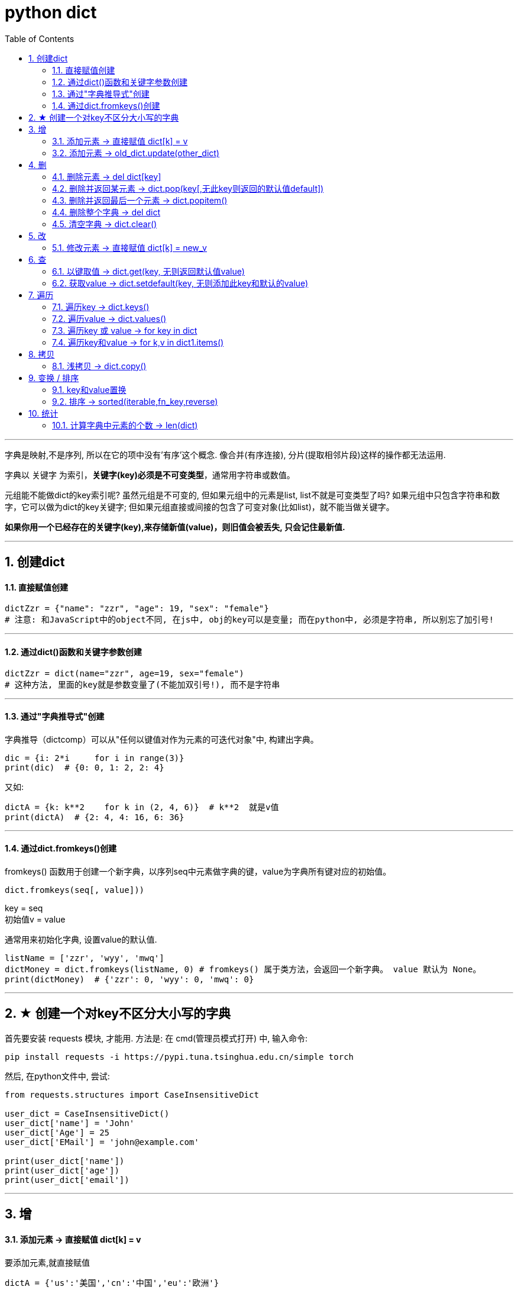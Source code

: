 
= python dict
:toc: left
:toclevels: 3
:sectnums:

'''


字典是映射,不是序列, 所以在它的项中没有'有序'这个概念. 像合并(有序连接), 分片(提取相邻片段)这样的操作都无法运用.

字典以 关键字 为索引，**关键字(key)必须是不可变类型**，通常用字符串或数值。

元组能不能做dict的key索引呢? 虽然元组是不可变的, 但如果元组中的元素是list, list不就是可变类型了吗? 如果元组中只包含字符串和数字，它可以做为dict的key关键字; 但如果元组直接或间接的包含了可变对象(比如list)，就不能当做关键字。

**如果你用一个已经存在的关键字(key),来存储新值(value)，则旧值会被丢失, 只会记住最新值.**


---

== 创建dict

==== 直接赋值创建

[source, python]
....
dictZzr = {"name": "zzr", "age": 19, "sex": "female"}
# 注意: 和JavaScript中的object不同, 在js中, obj的key可以是变量; 而在python中, 必须是字符串, 所以别忘了加引号!
....

---

==== 通过dict()函数和关键字参数创建

[source, python]
....
dictZzr = dict(name="zzr", age=19, sex="female")
# 这种方法, 里面的key就是参数变量了(不能加双引号!), 而不是字符串
....

---

==== 通过"字典推导式"创建

字典推导（dictcomp）可以从"任何以键值对作为元素的可迭代对象"中, 构建出字典。

[source, python]
....
dic = {i: 2*i     for i in range(3)}
print(dic)  # {0: 0, 1: 2, 2: 4}
....

又如:
[source, python]
....
dictA = {k: k**2    for k in (2, 4, 6)}  # k**2  就是v值
print(dictA)  # {2: 4, 4: 16, 6: 36}
....


---

==== 通过dict.fromkeys()创建

fromkeys() 函数用于创建一个新字典，以序列seq中元素做字典的键，value为字典所有键对应的初始值。

[source, python]
....
dict.fromkeys(seq[, value]))
....
key = seq +
初始值v = value

通常用来初始化字典, 设置value的默认值.

[source, python]
....
listName = ['zzr', 'wyy', 'mwq']
dictMoney = dict.fromkeys(listName, 0) # fromkeys() 属于类方法，会返回一个新字典。 value 默认为 None。
print(dictMoney)  # {'zzr': 0, 'wyy': 0, 'mwq': 0}
....


'''

== ★ 创建一个对key不区分大小写的字典

首先要安装 requests 模块, 才能用.
方法是: 在 cmd(管理员模式打开) 中, 输入命令:
....
pip install requests -i https://pypi.tuna.tsinghua.edu.cn/simple torch
....

然后, 在python文件中, 尝试:

[source, python]
....
from requests.structures import CaseInsensitiveDict

user_dict = CaseInsensitiveDict()
user_dict['name'] = 'John'
user_dict['Age'] = 25
user_dict['EMail'] = 'john@example.com'

print(user_dict['name'])
print(user_dict['age'])
print(user_dict['email'])
....

---


== 增

==== 添加元素 -> 直接赋值 dict[k] = v

要添加元素,就直接赋值

[source, python]
....
dictA = {'us':'美国','cn':'中国','eu':'欧洲'}
dictA['jp'] = '日本' # 直接赋值
print(dictA) # {'us': '美国', 'cn': '中国', 'eu': '欧洲', 'jp': '日本'}
....

---

=== 添加元素 -> old_dict.update(other_dict)


把字典dict2的键/值对更新到dict里。
该方法没有任何返回值。因为字典是可修改的对象.

[source, python]
....
dict = {'name': 'zzr', 'age': 17}
dict2 = {'sex': 'female'}
dict.update(dict2)  # 就地更新老字典
print(dict)         # {'name': 'zzr', 'age': 17, 'sex': 'female'}
....


---

== 删

==== 删除元素 -> del dict[key]

删除字典中的元素, 用del命令

[source, python]
....
dictA = {'us':'美国','cn':'中国','eu':'欧洲'}
del dictA['us']     # 删除字典中的 key是'us'的键值对
print(dictA)        # {'cn': '中国', 'eu': '欧洲'}
....

---

==== 删除并返回某元素 -> dict.pop(key[,无此key则返回的默认值default])

[source, python]
....
dict.pop(key[,default])
....
key: 要删除的键值 +
default: 如果没有 key，返回 default 值

指定键, 返回 dict[key]的value值, 并删除该键值对. +
**为什么要指定‘键’，而不是pop最后一个‘键’？因为字典是无序的啊。**

[source, python]
....
dict = {'usa': ['纽约', '华盛顿'],
        'cn': ['江苏', '上海'],
        'jp': ['东京', '大阪']}

print(dict.pop('jp'))  # ['东京', '大阪'] <--返回了被删的key所对应的value
print(dict.keys())  # dict_keys(['usa', 'cn'])
....

又如:
[source, python]
....
dict = {'usa': ['纽约', '华盛顿'],
        'cn': ['江苏', '上海'],
        'jp': ['东京', '大阪']}

print(dict.pop('eng', '无此数据'))  # 无此数据 <-- 若key不存在, 则返回你第二个参数中设置的默认值
print(dict.keys())  # dict_keys(['usa', 'cn', 'jp'])
....

---

==== 删除并返回最后一个元素 -> dict.popitem()

从字典中移除并返回一个 (键, 值) 对。 键值对会按 LIFO 的顺序被返回。 LIFO (后进先出). 从试验来看, 应该会删除dict中最后一个kv键值对.

注意: 在 3.7 版之后, 会确保采用 LIFO 顺序。 而在之前的版本中，popitem() 会返回一个任意(随机)的键/值对。 +
如果字典已经为空，却调用了此方法，就报出KeyError异常。

[source, python]
....
dict = {'usa': ['纽约', '华盛顿'],
        'jp': ['东京', '大阪'],
        'cn': ['江苏', '上海'], # 最后一个元素后加逗号, 也没事
        }

print(dict.popitem())  # ('cn', ['江苏', '上海'])  <--永远会删除最后一个kv键值对, 并返回该"键值对", 而不仅仅是"键"或"值"
print(dict.keys())  # dict_keys(['jp', 'usa'])

....


---

==== 删除整个字典 -> del dict

对字典变量使用del命令, 能删除整个字典变量

[source, python]
....
dictA = {'us': '美国', 'cn': '中国', 'eu': '欧洲'}
del dictA       # 删除整个dictA字典
print(dictA)    # NameError: name 'dictA' is not defined
....

---

==== 清空字典 -> dict.clear()

字典对象的clear()方法,能清空整个字典中的元素

[source, python]
....
dictA = {'us':'美国','cn':'中国','eu':'欧洲'}
dictA.clear()
print(dictA)  # {}
....

---

== 改

==== 修改元素 -> 直接赋值 dict[k] = new_v

要修改已存在键的值, 也是直接赋新值即可.

[source, python]
....
dictA = {'us': '美国', 'cn': '中国', 'eu': '欧洲'}
dictA['us'] = '美利坚'  # 直接赋新值
print(dictA)  # {'us': '美利坚', 'cn': '中国', 'eu': '欧洲'}
....

注意: 与列表不同的是, 如果你赋值的是一个字典中不存在的'键', 那么字典就会新添加这个键值对, 相当于列表的append方法.

[source, python]
....
字典 = {1: 'a', 2: 'b', 3: 'c'}
字典[5] = ['xxx', 'ooo']  # 由于字典中不存在键5,所以你的赋值相当于给字典新添加了一个键值对
print(字典)  # {1: 'a', 2: 'b', 3: 'c', 5: ['xxx', 'ooo']}

....

---

== 查

[source, python]
....
dict.get(key, default=None)
dict.setdefault(key, default=None)
# 注意, 虽然这里的第二个参数, 写成了像是关键字参数的样子, 但真正使用时, 是不需要写上"default=" 的!
....

以上二者调用返回的结果完全相同，都是当dict中不含有该键时，返回后面你给的默认值； +
但二者也有区别——get方法不会改变dict，而setdefault方法会在一次调用后, 向dict中添加这个之前不存在的键值对.

---

====  以键取值 -> dict.get(key, 无则返回默认值value)

如果 key 存在于字典中, 则返回 key 的值，否则返回 default。 +
如果 default 未给出则默认为 None，因而此方法绝不会引发 KeyError。

[source, python]
....
dict = {'usa': ['纽约', '华盛顿', '芝加哥'], 'cn': ['江苏', '上海']}
print(dict.get('cn'))  # ['江苏', '上海']
print(dict.get('jp', '无此记录'))  # 无此记录
....

---

==== 获取value -> dict.setdefault(key, 无则添加此key和默认的value)

[source, python]
....
setdefault(key[, defaultValue = None])
....
如果字典中包含有给定键，则返回该键对应的值; 否则返回为该键设置的默认值(默认value值为 None), 并插入这个新的kv键值对到dict中.

[source, python]
....
dictZzr = {"name": "zzr", "age": 19, "sex": "female", }

print(dictZzr.setdefault("age")) # 19
print(print(dictZzr.setdefault("money", 999))) # 999
# money这个key不存在, 则返回第二个参数设置的默认value

print(print(dictZzr.setdefault("job"))) # None
# job这个key不存在, 也没有设置它的默认value值, 就会自动用None作为它的默认值.

print(dictZzr) # {'name': 'zzr', 'age': 19, 'sex': 'female', 'money': 999, 'job': None}
....


---

== 遍历

由 dict.keys(), dict.values() 和 dict.items() 所返回的对象是 "视图对象(view objects)"。 该对象提供字典条目的一个动态视图，这意味着当字典改变时，视图也会相应改变。

Return a new view of the dictionary’s items ((key, value) pairs).

关于 视图对象(view objects) 的官方介绍, 见 +
https://docs.python.org/3.7/library/stdtypes.html?highlight=items#dict-views


---

==== 遍历key -> dict.keys()

返回由字典的key组成的一个新视图。

[source, python]
....
dictZzr = {
    "name": "zzr",
    "age": 19,
    "sex": "female",
}

print(dictZzr.keys()) # dict_keys(['name', 'age', 'sex'])

for k in dictZzr.keys():
    print(k)
#
name
age
sex
....

---

==== 遍历value -> dict.values()

返回由字典value组成的一个新视图。

[source, python]
....
dictZzr = {
    "name": "zzr",
    "age": 19,
    "sex": "female",
}

print(dictZzr.values()) # dict_values(['zzr', 19, 'female'])

for v in dictZzr.values():
    print(v)
#
zzr
19
female
....

---

==== 遍历key 或 value -> for key in dict

[source, python]
....
dictZzr = {
    "name": "zzr",
    "age": 19,
    "sex": "female",
}

for k in dictZzr:
    print(k, dictZzr[k])

# 打印
name zzr
age 19
sex female
....

---

==== 遍历key和value -> for k,v in dict1.items()

items()方法把字典中的每个'键值对'组成一个元组, 并把这些元组放在列表(其实是 <class 'dict_items'>类型)中返回.

[source, python]
....
dictZzr = {
    "name": "zzr",
    "age": 19,
    "sex": "female",
}

print(type (dictZzr.items())) # <class 'dict_items'>

for k,v in dictZzr.items():
    print(k, v)

''' 打印
name zzr
age 19
sex female
'''
....





---

== 拷贝

==== 浅拷贝 -> dict.copy()

[source, python]
....
dict1 = {"name": "zzr",
         "listJob": ['teatcher', 'civilServant']
         }
dict2 = dict1.copy()  # 浅拷贝

dict1["listJob"].append('xxx')
print(dict2)  # {'name': 'zzr', 'listJob': ['teatcher', 'civilServant', 'xxx']} <-- dict2也被影响了!
....

注意, 和JavaScript中的object对象不同, **python中, dict在引用key时, 不能用"点号语法", 只能用中括号[]来引用该key. ** 否则会报错:
[source, python]
....
print(dict1.listJob) # 'dict' object has no attribute 'listJob'
....

---

== 变换 / 排序

==== key和value置换

可以用字典推导式, 来对一个字典的键值对进行交换, 即 '键'变成'值', '值'变成'键'.

[source, python]
....
list1 = ['alice','bob','clack','david','eric']

oldDict = {k:v   for k,v in enumerate(list1)} # enumerate函数返回一个序列的索引与值. 本句即字典推导式
print(oldDict) # {0: 'alice', 1: 'bob', 2: 'clack', 3: 'david', 4: 'eric'}

dict_kv交换 = {v:k   for k,v in oldDict.items()}
# 再次运用字典推导式, 将老的dict的kv交换位置,生成一个新dict
print(dict_kv交换) # {'alice': 0, 'bob': 1, 'clack': 2, 'david': 3, 'eric': 4}
....


---

==== 排序 -> sorted(iterable,fn_key,reverse)

- iterable表示可以迭代的对象，例如可以是dict.items()、dict.keys()等，
- key是一个函数，用来选取参与比较的元素，
- reverse则是用来指定排序是倒序还是顺序，**reverse=true则是倒序，reverse=false时则是顺序，默认时reverse=false。**

[source, python]
....
dict1 = {"wyy": 24, 'zzr': 19, 'mwq': 43, 'hr': 65, 'ypp': 38}

# 错误的写法:
list2 = sorted(dict1) # 这样只会对key排序,并得到key
print(list2) # ['hr', 'mwq', 'wyy', 'ypp', 'zzr']

# 正确的写法:
list3 = sorted(dict1.items()) # 这样才行! 返回一个list, 按key排序
print(list3) # [('hr', 65), ('mwq', 43), ('wyy', 24), ('ypp', 38), ('zzr', 19)]

# 反向排序, 加上参数 reverse=True
list4 = sorted(dict1.items(),reverse=True) # 将key降序排序
print(list4) # [('zzr', 19), ('ypp', 38), ('wyy', 24), ('mwq', 43), ('hr', 65)]
....

sorted()返回的是个list, 如果我们不要返回 list, 我们就要返回正序的dict, 可以这样做: 使用"字典生成式", 重新创建一个排序后的新dict.

[source, python]
....
dict1 = {"wyy": 24, 'zzr': 19, 'mwq': 43, 'hr': 65, 'ypp': 38}

listKey正序 = sorted(dict1.keys())
print(listKey正序) # ['hr', 'mwq', 'wyy', 'ypp', 'zzr']

dict2 = {k:dict1[k]    for k in listKey正序} # 使用字典生成式, 创建出正序的新字典
print(dict2) # {'hr': 65, 'mwq': 43, 'wyy': 24, 'ypp': 38, 'zzr': 19}
....


---

== 统计

==== 计算字典中元素的个数 -> len(dict)

计算字典元素个数，即键的总数。
[source, python]
....
dict = {'usa': ['纽约', '华盛顿', '芝加哥'],
        'cn': ['江苏', '上海']}
print(len(dict))  # 2
....
